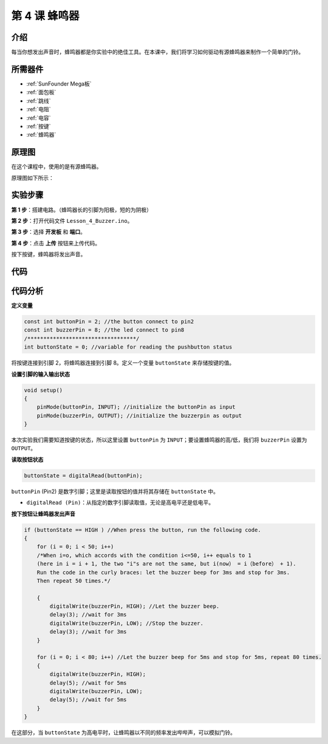 .. _doorbell_mega:

第 4 课 蜂鸣器
====================

介绍
--------------

每当你想发出声音时，蜂鸣器都是你实验中的绝佳工具。在本课中，我们将学习如何驱动有源蜂鸣器来制作一个简单的门铃。

所需器件
----------------

.. image:: media_mega2560/megac4.png
    :align: center


* :ref:`SunFounder Mega板`
* :ref:`面包板`
* :ref:`跳线`
* :ref:`电阻`
* :ref:`电容`
* :ref:`按键`
* :ref:`蜂鸣器`


原理图
-------------------------

在这个课程中，使用的是有源蜂鸣器。

原理图如下所示：

.. image:: media_mega2560/mega09.png
    :align: center

实验步骤
-------------------------------

**第 1 步**：搭建电路。（蜂鸣器长的引脚为阳极，短的为阴极）

.. image:: media_mega2560/image88.png

**第 2 步**：打开代码文件 ``Lesson_4_Buzzer.ino``。

**第 3 步**：选择 **开发板** 和 **端口**。

**第 4 步**：点击 **上传** 按钮来上传代码。

按下按键，蜂鸣器将发出声音。

.. image:: media_mega2560/image89.jpeg

代码
--------

.. raw:: html

    <iframe src=https://create.arduino.cc/editor/sunfounder01/fc823eca-3e0a-48b5-b2d4-bc8ed33ac6f1/preview?embed style="height:510px;width:100%;margin:10px 0" frameborder=0></iframe>

代码分析
---------------

**定义变量**

.. code-block:: arduino

    const int buttonPin = 2; //the button connect to pin2
    const int buzzerPin = 8; //the led connect to pin8
    /**********************************/
    int buttonState = 0; //variable for reading the pushbutton status

将按键连接到引脚 2，将蜂鸣器连接到引脚 8。定义一个变量 ``buttonState`` 来存储按键的值。

**设置引脚的输入输出状态**

.. code-block:: arduino

    void setup()
    {
        pinMode(buttonPin, INPUT); //initialize the buttonPin as input
        pinMode(buzzerPin, OUTPUT); //initialize the buzzerpin as output
    }

本次实验我们需要知道按键的状态，所以这里设置 ``buttonPin`` 为 ``INPUT``；要设置蜂鸣器的高/低，我们将 ``buzzerPin`` 设置为 ``OUTPUT``。

**读取按钮状态**

.. code-block:: arduino

    buttonState = digitalRead(buttonPin);

``buttonPin`` (Pin2) 是数字引脚；这里是读取按钮的值并将其存储在 ``buttonState`` 中。

* ``digitalRead (Pin)``：从指定的数字引脚读取值，无论是高电平还是低电平。

**按下按钮让蜂鸣器发出声音**

.. code-block:: Arduino

    if (buttonState == HIGH ) //When press the button, run the following code.
    { 
        for (i = 0; i < 50; i++) 
        /*When i=o, which accords with the condition i<=50, i++ equals to 1 
        (here in i = i + 1, the two "i"s are not the same, but i(now） = i（before） + 1). 
        Run the code in the curly braces: let the buzzer beep for 3ms and stop for 3ms. 
        Then repeat 50 times.*/

        { 
            digitalWrite(buzzerPin, HIGH); //Let the buzzer beep.
            delay(3); //wait for 3ms
            digitalWrite(buzzerPin, LOW); //Stop the buzzer.
            delay(3); //wait for 3ms 
        }

        for (i = 0; i < 80; i++) //Let the buzzer beep for 5ms and stop for 5ms, repeat 80 times.
        { 
            digitalWrite(buzzerPin, HIGH);
            delay(5); //wait for 5ms
            digitalWrite(buzzerPin, LOW);
            delay(5); //wait for 5ms 
        }
    }

在这部分，当 ``buttonState`` 为高电平时，让蜂鸣器以不同的频率发出哔哔声，可以模拟门铃。